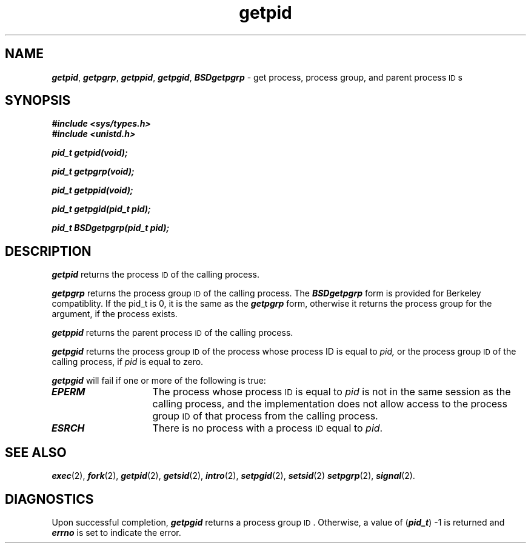 '\"macro stdmacro
.if n .pH g2.getpid @(#)getpid	41.3 of 4/10/91
.\" Copyright 1991 UNIX System Laboratories, Inc.
.\" Copyright 1989, 1990 AT&T
.nr X
.if \nX=0 .ds x} getpid 2 "" "\&"
.if \nX=1 .ds x} getpid 2 ""
.if \nX=2 .ds x} getpid 2 "" "\&"
.if \nX=3 .ds x} getpid "" "" "\&"
.TH \*(x}
.SH NAME
\f4getpid\f1, \f4getpgrp\f1, \f4getppid\f1, \f4getpgid\f1, \f4BSDgetpgrp\f1 \- get process, process group, and parent process \s-1ID\s+1s
.SH SYNOPSIS
\f4#include <sys/types.h>\f1
.br
\f4#include <unistd.h>\f1
.PP
\f4pid_t getpid(void);\f1
.PP
\f4pid_t getpgrp(void);\f1
.PP
\f4pid_t getppid(void);\f1
.PP
\f4pid_t getpgid(pid_t pid);\f1
.PP
\f4pid_t BSDgetpgrp(pid_t pid);\f1
.SH DESCRIPTION
\f4getpid\fP
returns the process
.SM ID
of the calling process.
.PP
\f4getpgrp\fP
returns the process group
.SM ID
of the calling process.  The \f4BSDgetpgrp\fP form is provided
for Berkeley compatiblity.  If the pid_t is 0, it is the same
as the \f4getpgrp\fP form, otherwise it returns the process group
for the argument, if the process exists.
.PP
\f4getppid\fP
returns the parent process
.SM ID
of the calling process.
.PP
\f4getpgid\fP
returns the process group
.SM ID
of the process whose process ID is equal to
.I pid,\^
or the process group
.SM ID
of the calling process, if
.I pid\^
is equal to zero.
.PP
\f4getpgid\fP will fail if one or more of the following is true:
.TP 15
\f4EPERM\fP
The process whose process 
.SM ID
is equal to
.I pid\^
is not in the same session as the calling process, and
the implementation does not allow access to the process group
.SM ID 
of that process from the calling process.
.TP 15
\f4ESRCH\fP
There is no process with a process
.SM ID
equal to \f2pid\fP.
.SH "SEE ALSO"
\f4exec\fP(2), \f4fork\fP(2), \f4getpid\fP(2), \f4getsid\fP(2), \f4intro\fP(2), \f4setpgid\fP(2), \f4setsid\fP(2)
\f4setpgrp\fP(2), \f4signal\fP(2).
.SH DIAGNOSTICS
Upon successful completion,
\f4getpgid\fP
returns a process group
.SM ID\*S.
Otherwise, a value of
(\f4pid_t\f1) \-1 is returned and
\f4errno\fP
is set to indicate the error.
.\"	@(#)getpid.2	6.2 of 9/6/83
.Ee
